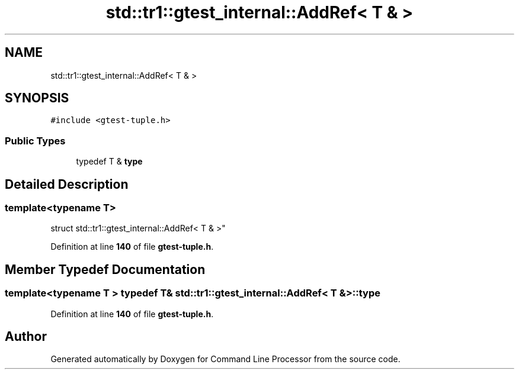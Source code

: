 .TH "std::tr1::gtest_internal::AddRef< T & >" 3 "Wed Nov 3 2021" "Version 0.2.3" "Command Line Processor" \" -*- nroff -*-
.ad l
.nh
.SH NAME
std::tr1::gtest_internal::AddRef< T & >
.SH SYNOPSIS
.br
.PP
.PP
\fC#include <gtest\-tuple\&.h>\fP
.SS "Public Types"

.in +1c
.ti -1c
.RI "typedef T & \fBtype\fP"
.br
.in -1c
.SH "Detailed Description"
.PP 

.SS "template<typename T>
.br
struct std::tr1::gtest_internal::AddRef< T & >"
.PP
Definition at line \fB140\fP of file \fBgtest\-tuple\&.h\fP\&.
.SH "Member Typedef Documentation"
.PP 
.SS "template<typename T > typedef T& \fBstd::tr1::gtest_internal::AddRef\fP< T & >::\fBtype\fP"

.PP
Definition at line \fB140\fP of file \fBgtest\-tuple\&.h\fP\&.

.SH "Author"
.PP 
Generated automatically by Doxygen for Command Line Processor from the source code\&.
